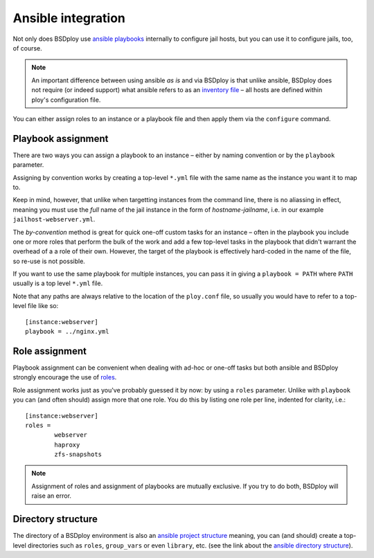 Ansible integration
===================

Not only does BSDploy use `ansible playbooks <http://docs.ansible.com/playbooks.html>`_ internally to configure jail hosts, but you can use it to configure jails, too, of course.

.. note:: An important difference between using ansible *as is* and via BSDploy is that unlike ansible, BSDploy does not require (or indeed support) what ansible refers to as an `inventory file <http://docs.ansible.com/intro_inventory.html>`_ – all hosts are defined within ploy's configuration file.

You can either assign roles to an instance or a playbook file and then apply them via the ``configure`` command.


Playbook assignment
-------------------

There are two ways you can assign a playbook to an instance – either by naming convention or by the ``playbook`` parameter.

Assigning by convention works by creating a top-level ``*.yml`` file with the same name as the instance you want it to map to.

Keep in mind, however, that unlike when targetting instances from the command line, there is no aliassing in effect, meaning you must use the *full* name of the jail instance in the form of *hostname*-*jailname*, i.e. in our example ``jailhost-webserver.yml``.

The *by-convention* method is great for quick one-off custom tasks for an instance – often in the playbook you include one or more roles that perform the bulk of the work and add a few top-level tasks in the playbook that didn't warrant the overhead of a a role of their own. However, the target of the playbook is effectively hard-coded in the name of the file, so re-use is not possible.

If you want to use the same playbook for multiple instances, you can pass it in giving a ``playbook = PATH`` where ``PATH`` usually is a top level ``*.yml`` file.

Note that any paths are always relative to the location of the ``ploy.conf`` file, so usually you would have to refer to a top-level file like so::

	[instance:webserver]
	playbook = ../nginx.yml


Role assignment
---------------

Playbook assignment can be convenient when dealing with ad-hoc or one-off tasks but both ansible and BSDploy strongly encourage the use of `roles <http://docs.ansible.com/playbooks_roles.html#roles>`_.

Role assignment works just as you've probably guessed it by now: by using a ``roles`` parameter. Unlike with ``playbook`` you can (and often should) assign more that one role. You do this by listing one role per line, indented for clarity, i.e.::

	[instance:webserver]
	roles =
		webserver
		haproxy
		zfs-snapshots

.. note:: Assignment of roles and assignment of playbooks are mutually exclusive. If you try to do both, BSDploy will raise an error.


Directory structure
-------------------

The directory of a BSDploy environment is also an `ansible project structure <http://docs.ansible.com/playbooks_best_practices.html#id9>`_ meaning, you can (and should) create a top-level directories such as ``roles``, ``group_vars`` or even ``library``, etc. (see the link about the `ansible directory structure <http://docs.ansible.com/playbooks_best_practices.html#id9>`_).



